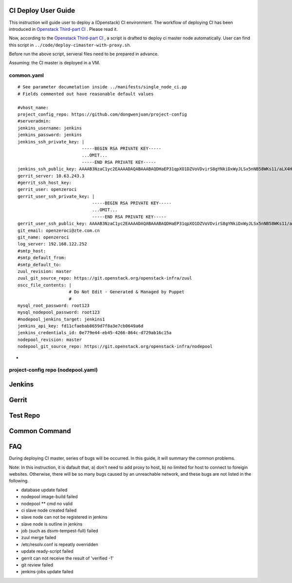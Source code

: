 
CI Deploy User Guide
====================

This instruction will guide user to deploy a (Openstack) CI environment. The workflow of
deploying CI has been introduced in `Openstack Third-part CI <http://docs.openstack.org/infra/openstackci/third_party_ci.html>`_ . Please read it.

Now, according to the `Openstack Third-part CI <http://docs.openstack.org/infra/openstackci/third_party_ci.html>`_ , a script is drafted to deploy ci master node automatically. User can find this script in ``../code/deploy-cimaster-with-proxy.sh``.

Before run the above script, serveral files need to be prepared in advance.

Assuming: the CI master is deployed in a VM.

common.yaml
-----------------------------

::

  # See parameter documetation inside ../manifests/single_node_ci.pp
  # Fields commented out have reasonable default values
  
  #vhost_name:
  project_config_repo: https://github.com/dongwenjuan/project-config 
  #serveradmin:
  jenkins_username: jenkins
  jenkins_password: jenkins
  jenkins_ssh_private_key: | 
                           -----BEGIN RSA PRIVATE KEY-----
                           ...OMIT...
                           -----END RSA PRIVATE KEY-----
  jenkins_ssh_public_key: AAAAB3NzaC1yc2EAAAADAQABAAABAQDHaEP31qpXO1DZVoVDvirS8gYNkiDxWyJLSx5nNB58WKs11/aLX4HzP0Y+WcIzHholnynGcBbpG/9eyUpbd2wsBS8tJtJcCcjHBrJ/bvfMjlUyR7uhpU7Pk1FgqyCvY7uaGJThhMVijQ59BY8E5YQIoZu+DnejVqAMyEobE0tcSwIKurRbEajyvrx1/f/o+feIy5AbPjIVqKCoIjfgrkFbicYo0LB+Hd/zEI3SukyU4KqHHHlyZ6+iGklF8chZJPnJM9QhQpGVTw93C13jW2DsWzz5CtOUgRbB1GQxzEC/w3GJ5KvtCKeEAiAvoWqH5SspUhbRpzfCYvvhRzbTRbDL
  gerrit_server: 10.63.243.3
  #gerrit_ssh_host_key:
  gerrit_user: openzeroci
  gerrit_user_ssh_private_key: |
                               -----BEGIN RSA PRIVATE KEY-----
                               ...OMIT...
                               -----END RSA PRIVATE KEY-----
  gerrit_user_ssh_public_key: AAAAB3NzaC1yc2EAAAADAQABAAABAQDHaEP31qpXO1DZVoVDvirS8gYNkiDxWyJLSx5nNB58WKs11/aLX4HzP0Y+WcIzHholnynGcBbpG/9eyUpbd2wsBS8tJtJcCcjHBrJ/bvfMjlUyR7uhpU7Pk1FgqyCvY7uaGJThhMVijQ59BY8E5YQIoZu+DnejVqAMyEobE0tcSwIKurRbEajyvrx1/f/o+feIy5AbPjIVqKCoIjfgrkFbicYo0LB+Hd/zEI3SukyU4KqHHHlyZ6+iGklF8chZJPnJM9QhQpGVTw93C13jW2DsWzz5CtOUgRbB1GQxzEC/w3GJ5KvtCKeEAiAvoWqH5SspUhbRpzfCYvvhRzbTRbDL
  git_email: openzeroci@zte.com.cn 
  git_name: openzeroci
  log_server: 192.168.122.252
  #smtp_host:
  #smtp_default_from:
  #smtp_default_to:
  zuul_revision: master
  zuul_git_source_repo: https://git.openstack.org/openstack-infra/zuul
  oscc_file_contents: |
                      # Do Not Edit - Generated & Managed by Puppet
                      #
  mysql_root_password: root123 
  mysql_nodepool_password: root123 
  #nodepool_jenkins_target: jenkins1
  jenkins_api_key: fd11cfaebab8659d7f8a3e7cb0649a6d
  jenkins_credentials_id: 0e779e44-eb45-4266-864c-d729ab16c15a
  nodepool_revision: master
  nodepool_git_source_repo: https://git.openstack.org/openstack-infra/nodepool


* 


project-config repo (nodepool.yaml)
-----------------------------------


Jenkins
=======


Gerrit
========


Test Repo
=========


Common Command
==============


FAQ
====

During deploying CI master, series of bugs will be occurred. In this guide, it will summary the common problems.

Note: In this instruction, it is dafault that, a) don't need to add proxy to host, b) no limited for host to
connect to foreigin websites. Otherwise, there will be so many bugs caused by an unreachable network, and these
bugs are not listed in the following.

* database update failed
* nodepool image-build failed
* nodepool \** cmd no valid
* ci slave node created failed
* slave node can not be registered in jenkins
* slave node is outline in jenkins
* job (such as dsvm-tempest-full) failed
* zuul merge failed
* /etc/resolv.conf is repeatly overridden
* update ready-script failed
* gerrit can not receive the result of 'verified -1'
* git review failed
* jenkins-jobs update failed
